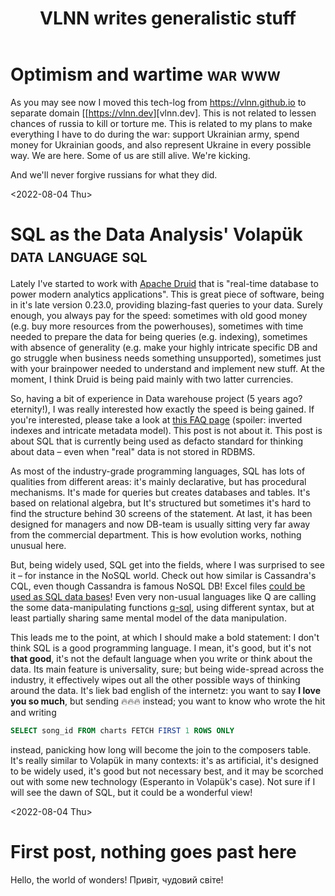 #+title: VLNN writes generalistic stuff
#+author: VLNN
#+OPTIONS: toc:nil
#+OPTIONS: timestamp:nil
#+OPTIONS: num:nil
#+OPTIONS: author:nil

* Optimism and wartime                                               :war:www:

As you may see now I moved this tech-log from https://vlnn.github.io to separate domain [[https://vlnn.dev][vlnn.dev]. This is not related to lessen chances of russia to kill or torture me. This is related to my plans to make everything I have to do during the war: support Ukrainian army, spend money for Ukrainian goods, and also represent Ukraine in every possible way. We are here. Some of us are still alive. We're kicking.

And we'll never forgive russians for what they did.

  <2022-08-04 Thu>
* SQL as the Data Analysis' Volapük                          :data:language:sql:

Lately I've started to work with [[https://druid.apache.org/][Apache Druid]] that is "real-time database to power modern analytics applications". This is great piece of software, being in it's late version 0.23.0, providing blazing-fast queries to your data. Surely enough, you always pay for the speed: sometimes with old good money (e.g. buy more resources from the powerhouses), sometimes with time needed to prepare the data for being queries (e.g. indexing), sometimes with absence of generality (e.g. make your highly intricate specific DB and go struggle when business needs something unsupported), sometimes just with your brainpower needed to understand and implement new stuff. At the moment, I think Druid is being paid mainly with two latter currencies.

So, having a bit of experience in Data warehouse project (5 years ago? eternity!), I was really interested how exactly the speed is being gained. If you're interested, please take a look at [[https://druid.apache.org/faq][this FAQ page]] (spoiler: inverted indexes and intricate metadata model). This post is not about it. This post is about SQL that is currently being used as defacto standard for thinking about data -- even when "real" data is not stored in RDBMS.

As most of the industry-grade programming languages, SQL has lots of qualities from different areas: it's mainly declarative, but has procedural mechanisms. It's made for queries but creates databases and tables. It's based on relational algebra, but  It's structured but sometimes it's hard to find the structure behind 30 screens of the statement. At last, it has been designed for managers and now DB-team is usually sitting very far away from the commercial department. This is how evolution works, nothing unusual here.

But, being widely used, SQL get into the fields, where I was surprised to see it -- for instance in the NoSQL world. Check out how similar is Cassandra's CQL, even though Cassandra is famous NoSQL DB! Excel files [[https://docs.microsoft.com/en-us/power-automate/desktop-flows/how-to/sql-queries-excel][could be used as SQL data bases]]! Even very non-usual languages like Q are calling the some data-manipulating functions [[https://code.kx.com/q4m3/9_Queries_q-sql/][q-sql]], using different syntax, but at least partially sharing same mental model of the data manipulation.

This leads me to the point, at which I should make a bold statement: I don't think SQL is a good programming language. I mean, it's good, but it's not *that good*, it's not the default language when you write or think about the data. Its main feature is universality, sure; but being wide-spread across the industry, it effectively wipes out all the other possible ways of thinking around the data. It's liek bad english of the internetz: you want to say *I love you so much*, but sending 🔥🔥🔥 instead; you want to know who wrote the hit and writing
#+begin_src sql
SELECT song_id FROM charts FETCH FIRST 1 ROWS ONLY
#+end_src
instead, panicking how long will become the join to the composers table. It's really similar to Volapük in many contexts: it's as artificial, it's designed to be widely used, it's good but not necessary best, and it may be scorched out with some new technology (Esperanto in Volapük's case). Not sure if I will see the dawn of SQL, but it could be a wonderful view!

<2022-08-04 Thu>
* First post, nothing goes past here

Hello, the world of wonders!
Привіт, чудовий світе!
